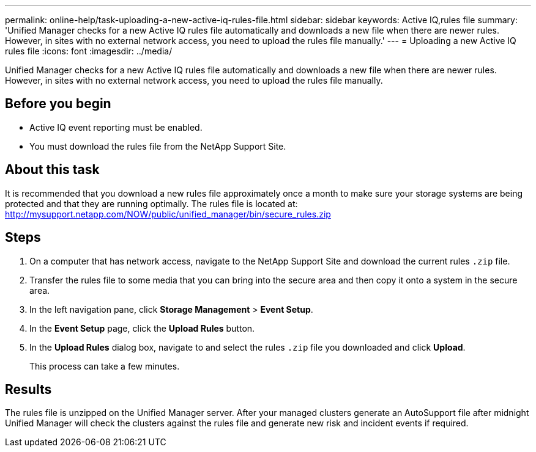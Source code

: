 ---
permalink: online-help/task-uploading-a-new-active-iq-rules-file.html
sidebar: sidebar
keywords: Active IQ,rules file
summary: 'Unified Manager checks for a new Active IQ rules file automatically and downloads a new file when there are newer rules. However, in sites with no external network access, you need to upload the rules file manually.'
---
= Uploading a new Active IQ rules file
:icons: font
:imagesdir: ../media/

[.lead]
Unified Manager checks for a new Active IQ rules file automatically and downloads a new file when there are newer rules. However, in sites with no external network access, you need to upload the rules file manually.

== Before you begin

* Active IQ event reporting must be enabled.
* You must download the rules file from the NetApp Support Site.

== About this task

It is recommended that you download a new rules file approximately once a month to make sure your storage systems are being protected and that they are running optimally. The rules file is located at: http://mysupport.netapp.com/NOW/public/unified_manager/bin/secure_rules.zip

== Steps

. On a computer that has network access, navigate to the NetApp Support Site and download the current rules `.zip` file.
. Transfer the rules file to some media that you can bring into the secure area and then copy it onto a system in the secure area.
. In the left navigation pane, click *Storage Management* > *Event Setup*.
. In the *Event Setup* page, click the *Upload Rules* button.
. In the *Upload Rules* dialog box, navigate to and select the rules `.zip` file you downloaded and click *Upload*.
+
This process can take a few minutes.

== Results

The rules file is unzipped on the Unified Manager server. After your managed clusters generate an AutoSupport file after midnight Unified Manager will check the clusters against the rules file and generate new risk and incident events if required.
